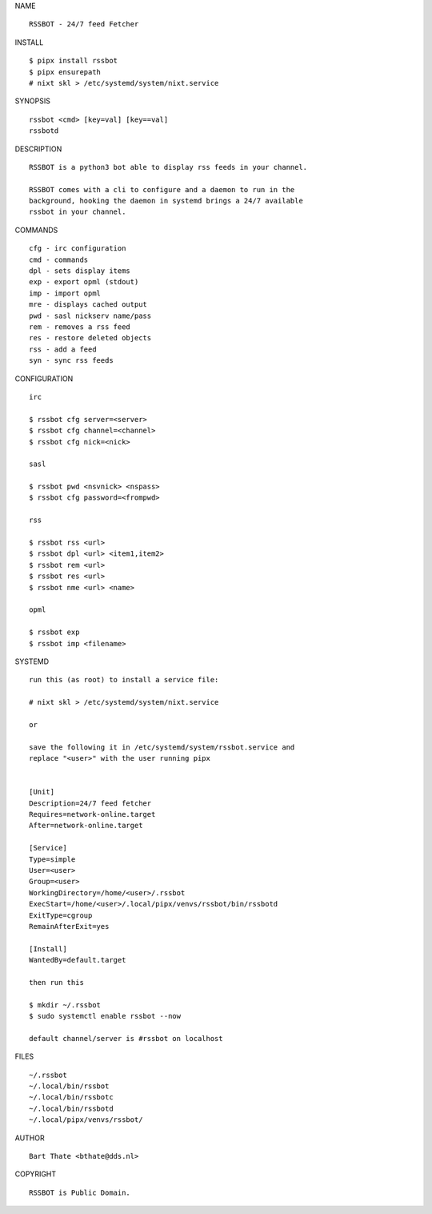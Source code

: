 NAME

::

    RSSBOT - 24/7 feed Fetcher

INSTALL

::

    $ pipx install rssbot
    $ pipx ensurepath
    # nixt skl > /etc/systemd/system/nixt.service

SYNOPSIS

::

    rssbot <cmd> [key=val] [key==val]
    rssbotd


DESCRIPTION

::

    RSSBOT is a python3 bot able to display rss feeds in your channel.

    RSSBOT comes with a cli to configure and a daemon to run in the
    background, hooking the daemon in systemd brings a 24/7 available
    rssbot in your channel.


COMMANDS

::

    cfg - irc configuration
    cmd - commands
    dpl - sets display items
    exp - export opml (stdout)
    imp - import opml
    mre - displays cached output
    pwd - sasl nickserv name/pass
    rem - removes a rss feed
    res - restore deleted objects
    rss - add a feed
    syn - sync rss feeds


CONFIGURATION

::

    irc

    $ rssbot cfg server=<server>
    $ rssbot cfg channel=<channel>
    $ rssbot cfg nick=<nick>

    sasl
 
    $ rssbot pwd <nsvnick> <nspass>
    $ rssbot cfg password=<frompwd>

    rss

    $ rssbot rss <url>
    $ rssbot dpl <url> <item1,item2>
    $ rssbot rem <url>
    $ rssbot res <url>
    $ rssbot nme <url> <name>

    opml

    $ rssbot exp
    $ rssbot imp <filename>


SYSTEMD

::

    run this (as root) to install a service file:

    # nixt skl > /etc/systemd/system/nixt.service

    or

    save the following it in /etc/systemd/system/rssbot.service and
    replace "<user>" with the user running pipx


    [Unit]
    Description=24/7 feed fetcher
    Requires=network-online.target
    After=network-online.target

    [Service]
    Type=simple
    User=<user>
    Group=<user>
    WorkingDirectory=/home/<user>/.rssbot
    ExecStart=/home/<user>/.local/pipx/venvs/rssbot/bin/rssbotd
    ExitType=cgroup
    RemainAfterExit=yes

    [Install]
    WantedBy=default.target

    then run this

    $ mkdir ~/.rssbot
    $ sudo systemctl enable rssbot --now

    default channel/server is #rssbot on localhost


FILES

::

    ~/.rssbot
    ~/.local/bin/rssbot
    ~/.local/bin/rssbotc
    ~/.local/bin/rssbotd
    ~/.local/pipx/venvs/rssbot/


AUTHOR

::

    Bart Thate <bthate@dds.nl>


COPYRIGHT

::

    RSSBOT is Public Domain.
